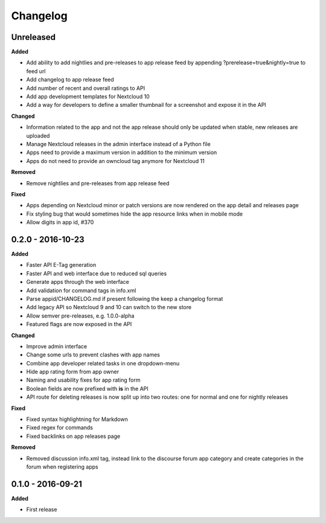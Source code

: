 .. :changelog:

Changelog
---------

Unreleased
++++++++++

**Added**

- Add ability to add nightlies and pre-releases to app release feed by appending ?prerelease=true&nightly=true to feed url
- Add changelog to app release feed
- Add number of recent and overall ratings to API
- Add app development templates for Nextcloud 10
- Add a way for developers to define a smaller thumbnail for a screenshot and expose it in the API

**Changed**

- Information related to the app and not the app release should only be updated when stable, new releases are uploaded
- Manage Nextcloud releases in the admin interface instead of a Python file
- Apps need to provide a maximum version in addition to the minimum version
- Apps do not need to provide an owncloud tag anymore for Nextcloud 11

**Removed**

- Remove nightlies and pre-releases from app release feed

**Fixed**

- Apps depending on Nextcloud minor or patch versions are now rendered on the app detail and releases page
- Fix styling bug that would sometimes hide the app resource links when in mobile mode
- Allow digits in app id, #370

0.2.0 - 2016-10-23
++++++++++++++++++

**Added**

- Faster API E-Tag generation
- Faster API and web interface due to reduced sql queries
- Generate apps through the web interface
- Add validation for command tags in info.xml
- Parse appid/CHANGELOG.md if present following the keep a changelog format
- Add legacy API so Nextcloud 9 and 10 can switch to the new store
- Allow semver pre-releases, e.g. 1.0.0-alpha
- Featured flags are now exposed in the API

**Changed**

- Improve admin interface
- Change some urls to prevent clashes with app names
- Combine app developer related tasks in one dropdown-menu
- Hide app rating form from app owner
- Naming and usability fixes for app rating form
- Boolean fields are now prefixed with **is** in the API
- API route for deleting releases is now split up into two routes: one for normal and one for nightly releases

**Fixed**

- Fixed syntax highlightning for Markdown
- Fixed regex for commands
- Fixed backlinks on app releases page

**Removed**

- Removed discussion info.xml tag, instead link to the discourse forum app category and create categories in the forum when registering apps

0.1.0 - 2016-09-21
++++++++++++++++++

**Added**

- First release
